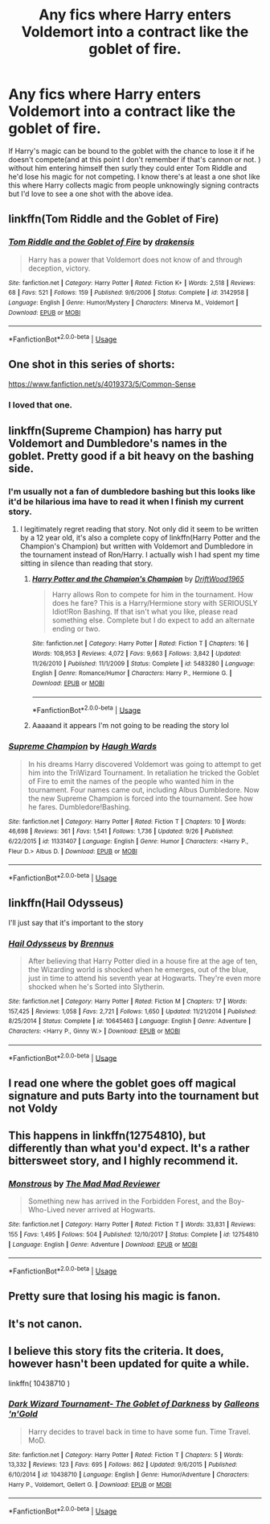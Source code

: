 #+TITLE: Any fics where Harry enters Voldemort into a contract like the goblet of fire.

* Any fics where Harry enters Voldemort into a contract like the goblet of fire.
:PROPERTIES:
:Author: thedavey2
:Score: 38
:DateUnix: 1539789460.0
:DateShort: 2018-Oct-17
:FlairText: Fic Search
:END:
If Harry's magic can be bound to the goblet with the chance to lose it if he doesn't compete(and at this point I don't remember if that's cannon or not. ) without him entering himself then surly they could enter Tom Riddle and he'd lose his magic for not competing. I know there's at least a one shot like this where Harry collects magic from people unknowingly signing contracts but I'd love to see a one shot with the above idea.


** linkffn(Tom Riddle and the Goblet of Fire)
:PROPERTIES:
:Author: AevnNoram
:Score: 22
:DateUnix: 1539792075.0
:DateShort: 2018-Oct-17
:END:

*** [[https://www.fanfiction.net/s/3142958/1/][*/Tom Riddle and the Goblet of Fire/*]] by [[https://www.fanfiction.net/u/347490/drakensis][/drakensis/]]

#+begin_quote
  Harry has a power that Voldemort does not know of and through deception, victory.
#+end_quote

^{/Site/:} ^{fanfiction.net} ^{*|*} ^{/Category/:} ^{Harry} ^{Potter} ^{*|*} ^{/Rated/:} ^{Fiction} ^{K+} ^{*|*} ^{/Words/:} ^{2,518} ^{*|*} ^{/Reviews/:} ^{68} ^{*|*} ^{/Favs/:} ^{521} ^{*|*} ^{/Follows/:} ^{159} ^{*|*} ^{/Published/:} ^{9/6/2006} ^{*|*} ^{/Status/:} ^{Complete} ^{*|*} ^{/id/:} ^{3142958} ^{*|*} ^{/Language/:} ^{English} ^{*|*} ^{/Genre/:} ^{Humor/Mystery} ^{*|*} ^{/Characters/:} ^{Minerva} ^{M.,} ^{Voldemort} ^{*|*} ^{/Download/:} ^{[[http://www.ff2ebook.com/old/ffn-bot/index.php?id=3142958&source=ff&filetype=epub][EPUB]]} ^{or} ^{[[http://www.ff2ebook.com/old/ffn-bot/index.php?id=3142958&source=ff&filetype=mobi][MOBI]]}

--------------

*FanfictionBot*^{2.0.0-beta} | [[https://github.com/tusing/reddit-ffn-bot/wiki/Usage][Usage]]
:PROPERTIES:
:Author: FanfictionBot
:Score: 15
:DateUnix: 1539792096.0
:DateShort: 2018-Oct-17
:END:


** One shot in this series of shorts:

[[https://www.fanfiction.net/s/4019373/5/Common-Sense]]
:PROPERTIES:
:Author: jeffala
:Score: 13
:DateUnix: 1539793206.0
:DateShort: 2018-Oct-17
:END:

*** I loved that one.
:PROPERTIES:
:Author: t1mepiece
:Score: 7
:DateUnix: 1539801675.0
:DateShort: 2018-Oct-17
:END:


** linkffn(Supreme Champion) has harry put Voldemort and Dumbledore's names in the goblet. Pretty good if a bit heavy on the bashing side.
:PROPERTIES:
:Author: MangoApple043
:Score: 5
:DateUnix: 1539797339.0
:DateShort: 2018-Oct-17
:END:

*** I'm usually not a fan of dumbledore bashing but this looks like it'd be hilarious ima have to read it when I finish my current story.
:PROPERTIES:
:Author: GravityMyGuy
:Score: 7
:DateUnix: 1539799853.0
:DateShort: 2018-Oct-17
:END:

**** I legitimately regret reading that story. Not only did it seem to be written by a 12 year old, it's also a complete copy of linkffn(Harry Potter and the Champion's Champion) but written with Voldemort and Dumbledore in the tournament instead of Ron/Harry. I actually wish I had spent my time sitting in silence than reading that story.
:PROPERTIES:
:Author: AskMeAboutKtizo
:Score: 5
:DateUnix: 1539835173.0
:DateShort: 2018-Oct-18
:END:

***** [[https://www.fanfiction.net/s/5483280/1/][*/Harry Potter and the Champion's Champion/*]] by [[https://www.fanfiction.net/u/2036266/DriftWood1965][/DriftWood1965/]]

#+begin_quote
  Harry allows Ron to compete for him in the tournament. How does he fare? This is a Harry/Hermione story with SERIOUSLY Idiot!Ron Bashing. If that isn't what you like, please read something else. Complete but I do expect to add an alternate ending or two.
#+end_quote

^{/Site/:} ^{fanfiction.net} ^{*|*} ^{/Category/:} ^{Harry} ^{Potter} ^{*|*} ^{/Rated/:} ^{Fiction} ^{T} ^{*|*} ^{/Chapters/:} ^{16} ^{*|*} ^{/Words/:} ^{108,953} ^{*|*} ^{/Reviews/:} ^{4,072} ^{*|*} ^{/Favs/:} ^{9,663} ^{*|*} ^{/Follows/:} ^{3,842} ^{*|*} ^{/Updated/:} ^{11/26/2010} ^{*|*} ^{/Published/:} ^{11/1/2009} ^{*|*} ^{/Status/:} ^{Complete} ^{*|*} ^{/id/:} ^{5483280} ^{*|*} ^{/Language/:} ^{English} ^{*|*} ^{/Genre/:} ^{Romance/Humor} ^{*|*} ^{/Characters/:} ^{Harry} ^{P.,} ^{Hermione} ^{G.} ^{*|*} ^{/Download/:} ^{[[http://www.ff2ebook.com/old/ffn-bot/index.php?id=5483280&source=ff&filetype=epub][EPUB]]} ^{or} ^{[[http://www.ff2ebook.com/old/ffn-bot/index.php?id=5483280&source=ff&filetype=mobi][MOBI]]}

--------------

*FanfictionBot*^{2.0.0-beta} | [[https://github.com/tusing/reddit-ffn-bot/wiki/Usage][Usage]]
:PROPERTIES:
:Author: FanfictionBot
:Score: 3
:DateUnix: 1539835215.0
:DateShort: 2018-Oct-18
:END:


***** Aaaaand it appears I'm not going to be reading the story lol
:PROPERTIES:
:Author: GravityMyGuy
:Score: 3
:DateUnix: 1539882048.0
:DateShort: 2018-Oct-18
:END:


*** [[https://www.fanfiction.net/s/11331407/1/][*/Supreme Champion/*]] by [[https://www.fanfiction.net/u/5677261/Haugh-Wards][/Haugh Wards/]]

#+begin_quote
  In his dreams Harry discovered Voldemort was going to attempt to get him into the TriWizard Tournament. In retaliation he tricked the Goblet of Fire to emit the names of the people who wanted him in the tournament. Four names came out, including Albus Dumbledore. Now the new Supreme Champion is forced into the tournament. See how he fares. Dumbledore!Bashing.
#+end_quote

^{/Site/:} ^{fanfiction.net} ^{*|*} ^{/Category/:} ^{Harry} ^{Potter} ^{*|*} ^{/Rated/:} ^{Fiction} ^{T} ^{*|*} ^{/Chapters/:} ^{10} ^{*|*} ^{/Words/:} ^{46,698} ^{*|*} ^{/Reviews/:} ^{361} ^{*|*} ^{/Favs/:} ^{1,541} ^{*|*} ^{/Follows/:} ^{1,736} ^{*|*} ^{/Updated/:} ^{9/26} ^{*|*} ^{/Published/:} ^{6/22/2015} ^{*|*} ^{/id/:} ^{11331407} ^{*|*} ^{/Language/:} ^{English} ^{*|*} ^{/Genre/:} ^{Humor} ^{*|*} ^{/Characters/:} ^{<Harry} ^{P.,} ^{Fleur} ^{D.>} ^{Albus} ^{D.} ^{*|*} ^{/Download/:} ^{[[http://www.ff2ebook.com/old/ffn-bot/index.php?id=11331407&source=ff&filetype=epub][EPUB]]} ^{or} ^{[[http://www.ff2ebook.com/old/ffn-bot/index.php?id=11331407&source=ff&filetype=mobi][MOBI]]}

--------------

*FanfictionBot*^{2.0.0-beta} | [[https://github.com/tusing/reddit-ffn-bot/wiki/Usage][Usage]]
:PROPERTIES:
:Author: FanfictionBot
:Score: 1
:DateUnix: 1539797411.0
:DateShort: 2018-Oct-17
:END:


** linkffn(Hail Odysseus)

I'll just say that it's important to the story
:PROPERTIES:
:Author: a_slender_cat_lover
:Score: 3
:DateUnix: 1539803863.0
:DateShort: 2018-Oct-17
:END:

*** [[https://www.fanfiction.net/s/10645463/1/][*/Hail Odysseus/*]] by [[https://www.fanfiction.net/u/4577618/Brennus][/Brennus/]]

#+begin_quote
  After believing that Harry Potter died in a house fire at the age of ten, the Wizarding world is shocked when he emerges, out of the blue, just in time to attend his seventh year at Hogwarts. They're even more shocked when he's Sorted into Slytherin.
#+end_quote

^{/Site/:} ^{fanfiction.net} ^{*|*} ^{/Category/:} ^{Harry} ^{Potter} ^{*|*} ^{/Rated/:} ^{Fiction} ^{M} ^{*|*} ^{/Chapters/:} ^{17} ^{*|*} ^{/Words/:} ^{157,425} ^{*|*} ^{/Reviews/:} ^{1,058} ^{*|*} ^{/Favs/:} ^{2,721} ^{*|*} ^{/Follows/:} ^{1,650} ^{*|*} ^{/Updated/:} ^{11/21/2014} ^{*|*} ^{/Published/:} ^{8/25/2014} ^{*|*} ^{/Status/:} ^{Complete} ^{*|*} ^{/id/:} ^{10645463} ^{*|*} ^{/Language/:} ^{English} ^{*|*} ^{/Genre/:} ^{Adventure} ^{*|*} ^{/Characters/:} ^{<Harry} ^{P.,} ^{Ginny} ^{W.>} ^{*|*} ^{/Download/:} ^{[[http://www.ff2ebook.com/old/ffn-bot/index.php?id=10645463&source=ff&filetype=epub][EPUB]]} ^{or} ^{[[http://www.ff2ebook.com/old/ffn-bot/index.php?id=10645463&source=ff&filetype=mobi][MOBI]]}

--------------

*FanfictionBot*^{2.0.0-beta} | [[https://github.com/tusing/reddit-ffn-bot/wiki/Usage][Usage]]
:PROPERTIES:
:Author: FanfictionBot
:Score: 3
:DateUnix: 1539803882.0
:DateShort: 2018-Oct-17
:END:


** I read one where the goblet goes off magical signature and puts Barty into the tournament but not Voldy
:PROPERTIES:
:Author: gdmcdona
:Score: 3
:DateUnix: 1539823852.0
:DateShort: 2018-Oct-18
:END:


** This happens in linkffn(12754810), but differently than what you'd expect. It's a rather bittersweet story, and I highly recommend it.
:PROPERTIES:
:Author: SirGlaurung
:Score: 3
:DateUnix: 1539829901.0
:DateShort: 2018-Oct-18
:END:

*** [[https://www.fanfiction.net/s/12754810/1/][*/Monstrous/*]] by [[https://www.fanfiction.net/u/699762/The-Mad-Mad-Reviewer][/The Mad Mad Reviewer/]]

#+begin_quote
  Something new has arrived in the Forbidden Forest, and the Boy-Who-Lived never arrived at Hogwarts.
#+end_quote

^{/Site/:} ^{fanfiction.net} ^{*|*} ^{/Category/:} ^{Harry} ^{Potter} ^{*|*} ^{/Rated/:} ^{Fiction} ^{T} ^{*|*} ^{/Words/:} ^{33,831} ^{*|*} ^{/Reviews/:} ^{155} ^{*|*} ^{/Favs/:} ^{1,495} ^{*|*} ^{/Follows/:} ^{504} ^{*|*} ^{/Published/:} ^{12/10/2017} ^{*|*} ^{/Status/:} ^{Complete} ^{*|*} ^{/id/:} ^{12754810} ^{*|*} ^{/Language/:} ^{English} ^{*|*} ^{/Genre/:} ^{Adventure} ^{*|*} ^{/Download/:} ^{[[http://www.ff2ebook.com/old/ffn-bot/index.php?id=12754810&source=ff&filetype=epub][EPUB]]} ^{or} ^{[[http://www.ff2ebook.com/old/ffn-bot/index.php?id=12754810&source=ff&filetype=mobi][MOBI]]}

--------------

*FanfictionBot*^{2.0.0-beta} | [[https://github.com/tusing/reddit-ffn-bot/wiki/Usage][Usage]]
:PROPERTIES:
:Author: FanfictionBot
:Score: 2
:DateUnix: 1539829913.0
:DateShort: 2018-Oct-18
:END:


** Pretty sure that losing his magic is fanon.
:PROPERTIES:
:Author: richardwhereat
:Score: 4
:DateUnix: 1539813359.0
:DateShort: 2018-Oct-18
:END:


** It's not canon.
:PROPERTIES:
:Author: EpicBeardMan
:Score: 4
:DateUnix: 1539814603.0
:DateShort: 2018-Oct-18
:END:


** I believe this story fits the criteria. It does, however hasn't been updated for quite a while.

linkffn( 10438710 )
:PROPERTIES:
:Author: Mangek_Eou
:Score: 2
:DateUnix: 1539830984.0
:DateShort: 2018-Oct-18
:END:

*** [[https://www.fanfiction.net/s/10438710/1/][*/Dark Wizard Tournament- The Goblet of Darkness/*]] by [[https://www.fanfiction.net/u/4685991/Galleons-n-Gold][/Galleons 'n'Gold/]]

#+begin_quote
  Harry decides to travel back in time to have some fun. Time Travel. MoD.
#+end_quote

^{/Site/:} ^{fanfiction.net} ^{*|*} ^{/Category/:} ^{Harry} ^{Potter} ^{*|*} ^{/Rated/:} ^{Fiction} ^{T} ^{*|*} ^{/Chapters/:} ^{5} ^{*|*} ^{/Words/:} ^{13,332} ^{*|*} ^{/Reviews/:} ^{123} ^{*|*} ^{/Favs/:} ^{695} ^{*|*} ^{/Follows/:} ^{862} ^{*|*} ^{/Updated/:} ^{9/6/2015} ^{*|*} ^{/Published/:} ^{6/10/2014} ^{*|*} ^{/id/:} ^{10438710} ^{*|*} ^{/Language/:} ^{English} ^{*|*} ^{/Genre/:} ^{Humor/Adventure} ^{*|*} ^{/Characters/:} ^{Harry} ^{P.,} ^{Voldemort,} ^{Gellert} ^{G.} ^{*|*} ^{/Download/:} ^{[[http://www.ff2ebook.com/old/ffn-bot/index.php?id=10438710&source=ff&filetype=epub][EPUB]]} ^{or} ^{[[http://www.ff2ebook.com/old/ffn-bot/index.php?id=10438710&source=ff&filetype=mobi][MOBI]]}

--------------

*FanfictionBot*^{2.0.0-beta} | [[https://github.com/tusing/reddit-ffn-bot/wiki/Usage][Usage]]
:PROPERTIES:
:Author: FanfictionBot
:Score: 2
:DateUnix: 1539831007.0
:DateShort: 2018-Oct-18
:END:
